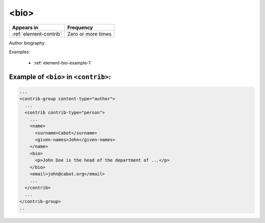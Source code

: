 .. _element-bio:

<bio>
=============

+-------------------------+--------------------+
| Appears in              | Frequency          |
+=========================+====================+
| :ref:`element-contrib`  | Zero or more times |
+-------------------------+--------------------+

Author biography.

Examples:

  * :ref:`element-bio-example-1`

.. _element-bio-example-1:

Example of ``<bio>`` in ``<contrib>``:
--------------------------------------

.. code-block:: xml

  ...
  <contrib-group content-type="author">
    ...
    <contrib contrib-type="person">
      ...
      <name>
        <surname>Cabot</surname>
        <given-names>John</given-names>
      </name>
      <bio>
        <p>John Doe is the head of the department of ...</p>
      </bio>
      <email>john@cabot.org</email>
      ...
    </contrib>
    ...
  </contrib-group>
  ..

.. {"reviewed_on": "20181106", "by": "fabio.batalha@erudit.org"}
